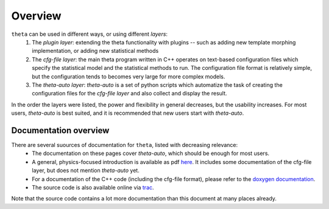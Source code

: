 .. _overview:

********
Overview
********

``theta`` can be used in different ways, or using different *layers*:
 #. The *plugin layer*: extending the theta functionality with plugins -- such as adding new template morphing implementation, or adding new statistical methods
 #. The *cfg-file layer*: the main theta program written in C++ operates on text-based configuration files which specify the statistical model and the statistical methods to run. The configuration file format is relatively simple, but the configuration tends to becomes very large for more complex models.
 #. The *theta-auto layer*: `theta-auto` is a set of python scripts which automatize the task of creating the configuration files for the *cfg-file layer* and also collect and display the result.

In the order the layers were listed, the power and flexibility in general decreases, but the usability increases. 
For most users, *theta-auto* is best suited, and it is recommended that new users start with *theta-auto*.

Documentation overview
-----------------------

There are several suources of documentation for ``theta``, listed with decreasing relevance:
 * The documentation on these pages cover *theta-auto*, which should be enough for most users.
 * A general, physics-focused introduction is available as pdf `here <http://www-ekp.physik.uni-karlsruhe.de/~ott/theta/theta.pdf>`_. It includes some documentation of the cfg-file layer, but does not mention *theta-auto* yet.
 * For a documentation of the C++ code (including the cfg-file format), please refer to the `doxygen documentation <http://www-ekp.physik.uni-karlsruhe.de/~ott/theta/testing/html/index.html>`_.
 * The source code is also available online via `trac <https://ekptrac.physik.uni-karlsruhe.de/trac/theta/>`_.

Note that the source code contains a lot more documentation than this document at many places already.




